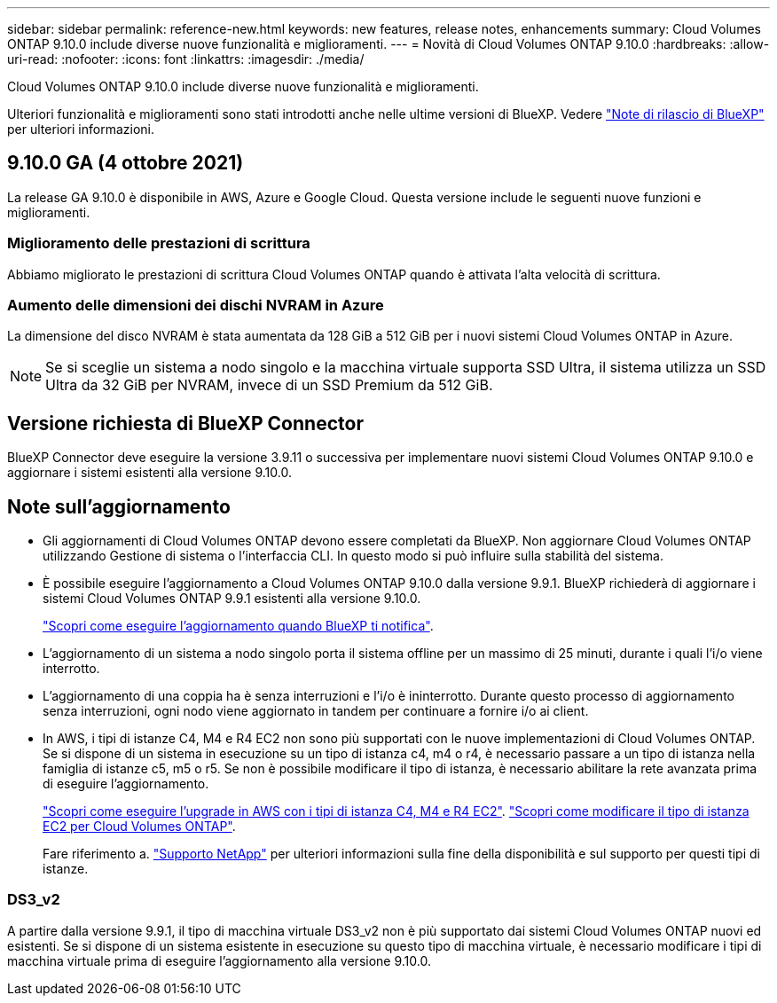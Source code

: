 ---
sidebar: sidebar 
permalink: reference-new.html 
keywords: new features, release notes, enhancements 
summary: Cloud Volumes ONTAP 9.10.0 include diverse nuove funzionalità e miglioramenti. 
---
= Novità di Cloud Volumes ONTAP 9.10.0
:hardbreaks:
:allow-uri-read: 
:nofooter: 
:icons: font
:linkattrs: 
:imagesdir: ./media/


[role="lead"]
Cloud Volumes ONTAP 9.10.0 include diverse nuove funzionalità e miglioramenti.

Ulteriori funzionalità e miglioramenti sono stati introdotti anche nelle ultime versioni di BlueXP. Vedere https://docs.netapp.com/us-en/bluexp-cloud-volumes-ontap/whats-new.html["Note di rilascio di BlueXP"^] per ulteriori informazioni.



== 9.10.0 GA (4 ottobre 2021)

La release GA 9.10.0 è disponibile in AWS, Azure e Google Cloud. Questa versione include le seguenti nuove funzioni e miglioramenti.



=== Miglioramento delle prestazioni di scrittura

Abbiamo migliorato le prestazioni di scrittura Cloud Volumes ONTAP quando è attivata l'alta velocità di scrittura.



=== Aumento delle dimensioni dei dischi NVRAM in Azure

La dimensione del disco NVRAM è stata aumentata da 128 GiB a 512 GiB per i nuovi sistemi Cloud Volumes ONTAP in Azure.


NOTE: Se si sceglie un sistema a nodo singolo e la macchina virtuale supporta SSD Ultra, il sistema utilizza un SSD Ultra da 32 GiB per NVRAM, invece di un SSD Premium da 512 GiB.



== Versione richiesta di BlueXP Connector

BlueXP Connector deve eseguire la versione 3.9.11 o successiva per implementare nuovi sistemi Cloud Volumes ONTAP 9.10.0 e aggiornare i sistemi esistenti alla versione 9.10.0.



== Note sull'aggiornamento

* Gli aggiornamenti di Cloud Volumes ONTAP devono essere completati da BlueXP. Non aggiornare Cloud Volumes ONTAP utilizzando Gestione di sistema o l'interfaccia CLI. In questo modo si può influire sulla stabilità del sistema.
* È possibile eseguire l'aggiornamento a Cloud Volumes ONTAP 9.10.0 dalla versione 9.9.1. BlueXP richiederà di aggiornare i sistemi Cloud Volumes ONTAP 9.9.1 esistenti alla versione 9.10.0.
+
http://docs.netapp.com/us-en/bluexp-cloud-volumes-ontap/task-updating-ontap-cloud.html["Scopri come eseguire l'aggiornamento quando BlueXP ti notifica"^].

* L'aggiornamento di un sistema a nodo singolo porta il sistema offline per un massimo di 25 minuti, durante i quali l'i/o viene interrotto.
* L'aggiornamento di una coppia ha è senza interruzioni e l'i/o è ininterrotto. Durante questo processo di aggiornamento senza interruzioni, ogni nodo viene aggiornato in tandem per continuare a fornire i/o ai client.
* In AWS, i tipi di istanze C4, M4 e R4 EC2 non sono più supportati con le nuove implementazioni di Cloud Volumes ONTAP. Se si dispone di un sistema in esecuzione su un tipo di istanza c4, m4 o r4, è necessario passare a un tipo di istanza nella famiglia di istanze c5, m5 o r5. Se non è possibile modificare il tipo di istanza, è necessario abilitare la rete avanzata prima di eseguire l'aggiornamento.
+
link:https://docs.netapp.com/us-en/bluexp-cloud-volumes-ontap/task-updating-ontap-cloud.html#upgrades-in-aws-with-c4-m4-and-r4-ec2-instance-types["Scopri come eseguire l'upgrade in AWS con i tipi di istanza C4, M4 e R4 EC2"^].
link:https://docs.netapp.com/us-en/bluexp-cloud-volumes-ontap/task-change-ec2-instance.html["Scopri come modificare il tipo di istanza EC2 per Cloud Volumes ONTAP"^].

+
Fare riferimento a. link:https://mysupport.netapp.com/info/communications/ECMLP2880231.html["Supporto NetApp"^] per ulteriori informazioni sulla fine della disponibilità e sul supporto per questi tipi di istanze.





=== DS3_v2

A partire dalla versione 9.9.1, il tipo di macchina virtuale DS3_v2 non è più supportato dai sistemi Cloud Volumes ONTAP nuovi ed esistenti. Se si dispone di un sistema esistente in esecuzione su questo tipo di macchina virtuale, è necessario modificare i tipi di macchina virtuale prima di eseguire l'aggiornamento alla versione 9.10.0.
